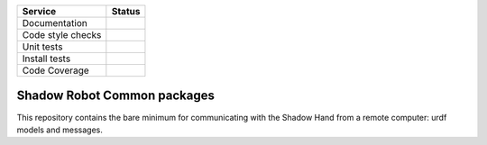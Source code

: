+---------------------+--------------------------+
| Service             | Status                   |
+=====================+==========================+
| Documentation       | |Documentation Status|   |
+---------------------+--------------------------+
| Code style checks   | |Circle CI|              |
+---------------------+--------------------------+
| Unit tests          | |Build Status|           |
+---------------------+--------------------------+
| Install tests       | |Build Status|           |
+---------------------+--------------------------+
| Code Coverage       | |codecov.io|             |
+---------------------+--------------------------+

Shadow Robot Common packages
============================

This repository contains the bare minimum for communicating with the
Shadow Hand from a remote computer: urdf models and messages.

.. |Documentation Status| image:: https://readthedocs.org/projects/shadow-robots-common-packages/badge/?version=latest
   :target: http://shadow-robots-common-packages.readthedocs.org/
.. |Circle CI| image:: https://circleci.com/gh/shadow-robot/sr_common.svg?style=shield
   :target: https://circleci.com/gh/shadow-robot/sr_common
.. |Build Status| image:: https://img.shields.io/shippable/55dee4e31895ca4474102f2e.svg
   :target: https://app.shippable.com/projects/55dee4e31895ca4474102f2e
.. |Build Status| image:: https://semaphoreci.com/api/v1/projects/0b64060f-75ba-4854-ada7-5e44ae4d22cc/524002/shields_badge.svg
   :target: https://semaphoreci.com/shadow-robot/sr_common
.. |codecov.io| image:: https://img.shields.io/codecov/c/github/shadow-robot/sr_common/indigo-devel.svg
   :target: http://codecov.io/github/shadow-robot/sr_common?branch=indigo-devel
.. |Build Status| image:: https://img.shields.io/shippable/55dee4e31895ca4474102f2e.svg
   :target: https://app.shippable.com/projects/55dee4e31895ca4474102f2e
.. |Build Status| image:: https://semaphoreci.com/api/v1/projects/0b64060f-75ba-4854-ada7-5e44ae4d22cc/524002/shields_badge.svg
   :target: https://semaphoreci.com/shadow-robot/sr_common
